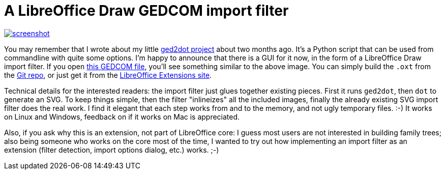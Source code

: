 = A LibreOffice Draw GEDCOM import filter

:slug: libreoffice-draw-gedcom-import-filter
:category: libreoffice
:tags: en
:date: 2013-12-28T22:27:05Z
image::https://lh4.googleusercontent.com/-4110I0vkRE4/Ur8-uJ6YcII/AAAAAAAAD44/u1pNo4z1y-M/s400/screenshot.png[align="center",link="https://lh4.googleusercontent.com/-4110I0vkRE4/Ur8-uJ6YcII/AAAAAAAAD44/u1pNo4z1y-M/s1440/screenshot.png"]

You may remember that I wrote about my little
link:|filename|/2013/ged2dot.adoc[ged2dot project] about two months ago.
It's a Python script that can be used from commandline with quite some
options. I'm happy to announce that there is a GUI for it now, in the form of
a LibreOffice Draw import filter. If you open
https://github.com/vmiklos/ged2dot/blob/master/test/screenshot.ged[this GEDCOM
file], you'll see something similar to the above image.  You can simply build
the `.oxt` from the https://github.com/vmiklos/ged2dot[Git repo], or just get
it from the
http://extensions.libreoffice.org/extension-center/gedcom[LibreOffice
Extensions site].

Technical details for the interested readers: the import filter just glues
together existing pieces. First it runs `ged2dot`, then `dot` to generate an
SVG. To keep things simple, then the filter "inlineizes" all the included
images, finally the already existing SVG import filter does the real work. I
find it elegant that each step works from and to the memory, and not ugly
temporary files. :-) It works on Linux and Windows, feedback on if it works on
Mac is appreciated.

Also, if you ask why this is an extension, not part of LibreOffice core: I
guess most users are not interested in building family trees; also being
someone who works on the core most of the time, I wanted to try out how
implementing an import filter as an extension (filter detection, import
options dialog, etc.) works. ;-)

// vim: ft=asciidoc
